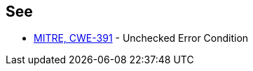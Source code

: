 == See

* http://cwe.mitre.org/data/definitions/391.html[MITRE, CWE-391] - Unchecked Error Condition